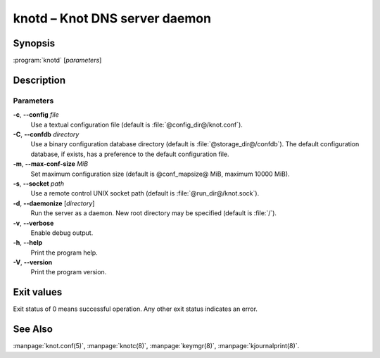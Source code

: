.. highlight:: console

knotd – Knot DNS server daemon
==============================

Synopsis
--------

:program:`knotd` [*parameters*]

Description
-----------

Parameters
..........

**-c**, **--config** *file*
  Use a textual configuration file (default is :file:`@config_dir@/knot.conf`).

**-C**, **--confdb** *directory*
  Use a binary configuration database directory (default is :file:`@storage_dir@/confdb`).
  The default configuration database, if exists, has a preference to the default
  configuration file.

**-m**, **--max-conf-size** *MiB*
  Set maximum configuration size (default is @conf_mapsize@ MiB, maximum 10000 MiB).

**-s**, **--socket** *path*
  Use a remote control UNIX socket path (default is :file:`@run_dir@/knot.sock`).

**-d**, **--daemonize** [*directory*]
  Run the server as a daemon. New root directory may be specified
  (default is :file:`/`).

**-v**, **--verbose**
  Enable debug output.

**-h**, **--help**
  Print the program help.

**-V**, **--version**
  Print the program version.

Exit values
-----------

Exit status of 0 means successful operation. Any other exit status indicates
an error.

See Also
--------

:manpage:`knot.conf(5)`, :manpage:`knotc(8)`, :manpage:`keymgr(8)`,
:manpage:`kjournalprint(8)`.

